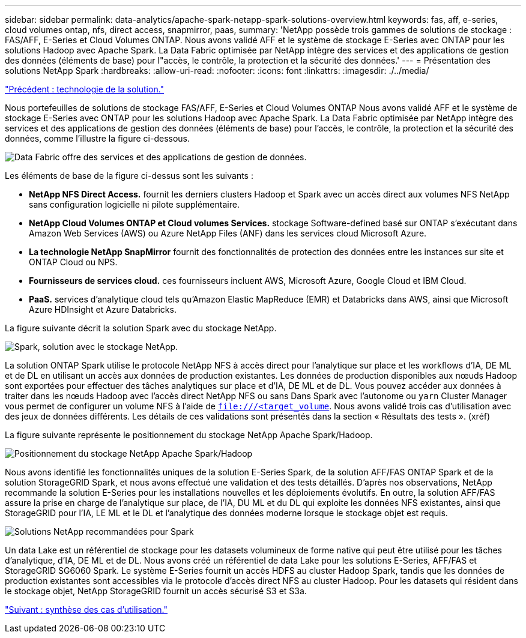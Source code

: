 ---
sidebar: sidebar 
permalink: data-analytics/apache-spark-netapp-spark-solutions-overview.html 
keywords: fas, aff, e-series, cloud volumes ontap, nfs, direct access, snapmirror, paas, 
summary: 'NetApp possède trois gammes de solutions de stockage : FAS/AFF, E-Series et Cloud Volumes ONTAP. Nous avons validé AFF et le système de stockage E-Series avec ONTAP pour les solutions Hadoop avec Apache Spark. La Data Fabric optimisée par NetApp intègre des services et des applications de gestion des données (éléments de base) pour l"accès, le contrôle, la protection et la sécurité des données.' 
---
= Présentation des solutions NetApp Spark
:hardbreaks:
:allow-uri-read: 
:nofooter: 
:icons: font
:linkattrs: 
:imagesdir: ./../media/


link:apache-spark-solution-technology.html["Précédent : technologie de la solution."]

[role="lead"]
Nous portefeuilles de solutions de stockage FAS/AFF, E-Series et Cloud Volumes ONTAP Nous avons validé AFF et le système de stockage E-Series avec ONTAP pour les solutions Hadoop avec Apache Spark. La Data Fabric optimisée par NetApp intègre des services et des applications de gestion des données (éléments de base) pour l'accès, le contrôle, la protection et la sécurité des données, comme l'illustre la figure ci-dessous.

image:apache-spark-image4.png["Data Fabric offre des services et des applications de gestion de données."]

Les éléments de base de la figure ci-dessus sont les suivants :

* *NetApp NFS Direct Access.* fournit les derniers clusters Hadoop et Spark avec un accès direct aux volumes NFS NetApp sans configuration logicielle ni pilote supplémentaire.
* *NetApp Cloud Volumes ONTAP et Cloud volumes Services.* stockage Software-defined basé sur ONTAP s'exécutant dans Amazon Web Services (AWS) ou Azure NetApp Files (ANF) dans les services cloud Microsoft Azure.
* *La technologie NetApp SnapMirror* fournit des fonctionnalités de protection des données entre les instances sur site et ONTAP Cloud ou NPS.
* *Fournisseurs de services cloud.* ces fournisseurs incluent AWS, Microsoft Azure, Google Cloud et IBM Cloud.
* *PaaS.* services d'analytique cloud tels qu'Amazon Elastic MapReduce (EMR) et Databricks dans AWS, ainsi que Microsoft Azure HDInsight et Azure Databricks.


La figure suivante décrit la solution Spark avec du stockage NetApp.

image:apache-spark-image5.png["Spark, solution avec le stockage NetApp."]

La solution ONTAP Spark utilise le protocole NetApp NFS à accès direct pour l'analytique sur place et les workflows d'IA, DE ML et de DL en utilisant un accès aux données de production existantes. Les données de production disponibles aux nœuds Hadoop sont exportées pour effectuer des tâches analytiques sur place et d'IA, DE ML et de DL. Vous pouvez accéder aux données à traiter dans les nœuds Hadoop avec l'accès direct NetApp NFS ou sans Dans Spark avec l'autonome ou `yarn` Cluster Manager vous permet de configurer un volume NFS à l'aide de `<file:///<target_volume>`. Nous avons validé trois cas d'utilisation avec des jeux de données différents. Les détails de ces validations sont présentés dans la section « Résultats des tests ». (xréf)

La figure suivante représente le positionnement du stockage NetApp Apache Spark/Hadoop.

image:apache-spark-image7.png["Positionnement du stockage NetApp Apache Spark/Hadoop"]

Nous avons identifié les fonctionnalités uniques de la solution E-Series Spark, de la solution AFF/FAS ONTAP Spark et de la solution StorageGRID Spark, et nous avons effectué une validation et des tests détaillés. D'après nos observations, NetApp recommande la solution E-Series pour les installations nouvelles et les déploiements évolutifs. En outre, la solution AFF/FAS assure la prise en charge de l'analytique sur place, de l'IA, DU ML et du DL qui exploite les données NFS existantes, ainsi que StorageGRID pour l'IA, LE ML et le DL et l'analytique des données moderne lorsque le stockage objet est requis.

image:apache-spark-image9.png["Solutions NetApp recommandées pour Spark"]

Un data Lake est un référentiel de stockage pour les datasets volumineux de forme native qui peut être utilisé pour les tâches d'analytique, d'IA, DE ML et de DL. Nous avons créé un référentiel de data Lake pour les solutions E-Series, AFF/FAS et StorageGRID SG6060 Spark. Le système E-Series fournit un accès HDFS au cluster Hadoop Spark, tandis que les données de production existantes sont accessibles via le protocole d'accès direct NFS au cluster Hadoop. Pour les datasets qui résident dans le stockage objet, NetApp StorageGRID fournit un accès sécurisé S3 et S3a.

link:apache-spark-use-cases-summary.html["Suivant : synthèse des cas d'utilisation."]
